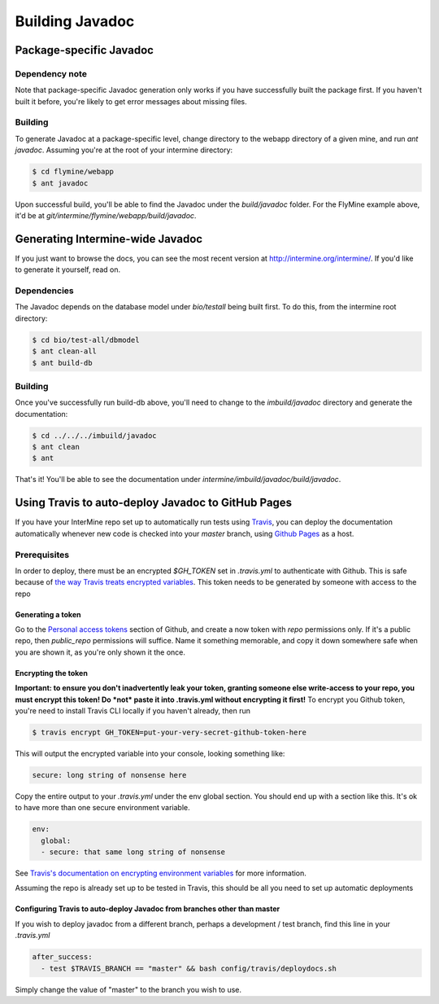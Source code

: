 Building Javadoc
=================

Package-specific Javadoc
------------------------

Dependency note
~~~~~~~~~~~~~~~
Note that package-specific Javadoc generation only works if you have successfully built the package first. If you haven't built it before, you're likely to get error messages about missing files.

Building
~~~~~~~~~
To generate Javadoc at a package-specific level, change directory to the webapp directory of a given mine, and run `ant javadoc`. Assuming you're at the root of your intermine directory:

.. code-block:: bash

  $ cd flymine/webapp
  $ ant javadoc

Upon successful build, you'll be able to find the Javadoc under the `build/javadoc` folder. For the FlyMine example above, it'd be at `git/intermine/flymine/webapp/build/javadoc`.

Generating Intermine-wide Javadoc
------------------------------------
If you just want to browse the docs, you can see the most recent version at http://intermine.org/intermine/. If you'd like to generate it yourself, read on.

Dependencies
~~~~~~~~~~
The Javadoc depends on the database model under `bio/testall` being built first. To do this, from the intermine root directory:

.. code-block:: bash

  $ cd bio/test-all/dbmodel
  $ ant clean-all
  $ ant build-db

Building
~~~~~~~~
Once you've successfully run build-db above, you'll need to change to the `imbuild/javadoc` directory and generate the documentation: 

.. code-block:: bash

  $ cd ../../../imbuild/javadoc
  $ ant clean
  $ ant

That's it! You'll be able to see the documentation under `intermine/imbuild/javadoc/build/javadoc`. 

Using Travis to auto-deploy Javadoc to GitHub Pages
--------------------------------------------------------------------------------
If you have your InterMine repo set up to automatically run tests using `Travis <https://travis-ci.org>`_, you can deploy the documentation automatically whenever new code is checked into your `master` branch, using `Github Pages <https://pages.github.com/>`_ as a host.

Prerequisites
~~~~~~~~~~~~~
In order to deploy, there must be an encrypted `$GH_TOKEN` set in `.travis.yml` to authenticate with Github. This is safe because of `the way Travis treats encrypted variables <https://docs.travis-ci.com/user/environment-variables/#Encrypted-Variables>`_. This token needs to be generated by someone with access to the repo

Generating a token
____________________
Go to the `Personal access tokens <https://github.com/settings/tokens/new>`_ section of Github, and create a now token with `repo` permissions only. If it's a public repo, then `public_repo` permissions will suffice. Name it something memorable, and copy it down somewhere safe when you are shown it, as you're only shown it the once.

Encrypting the token
______________________
**Important: to ensure you don't inadvertently leak your token, granting someone else write-access to your repo, you must encrypt this token! Do *not* paste it into .travis.yml without encrypting it first!**
To encrypt you Github token, you're need to install Travis CLI locally if you haven't already, then run

.. code-block:: bash

  $ travis encrypt GH_TOKEN=put-your-very-secret-github-token-here

This will output the encrypted variable into your console, looking something like:

.. code-block:: yaml

  secure: long string of nonsense here

Copy the entire output to your `.travis.yml` under the env global section. You should end up with a section like this. It's ok to have more than one secure environment variable.

.. code-block:: bash

  env:
    global:
    - secure: that same long string of nonsense

See `Travis's documentation on encrypting environment variables <https://docs.travis-ci.com/user/encryption-keys/>`_ for more information.

Assuming the repo is already set up to be tested in Travis, this should be all you need to set up automatic deployments

Configuring Travis to auto-deploy Javadoc from branches other than master
_____________________________________________________________________________
If you wish to deploy javadoc from a different branch, perhaps a development / test branch, find this line in your `.travis.yml`

.. code-block:: yaml

  after_success:
    - test $TRAVIS_BRANCH == "master" && bash config/travis/deploydocs.sh

Simply change the value of "master" to the branch you wish to use. 
